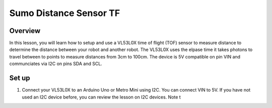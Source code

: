 Sumo Distance Sensor TF
======================

Overview
--------

In this lesson, you will learn how to setup and use a VL53L0X time of flight (TOF) sensor to measure distance to determine the distance between your robot and another robot. The VL53L0X uses the elpase time it takes photons to travel between to points to measure distances from 3cm to 100cm. The device is 5V compatible on pin VIN and communciates via I2C on pins SDA and SCL.

.. figure:: images/image78.png
   :alt: 

Set up
------

#. Connect your VL53L0X to an Arduino Uno or Metro Mini using I2C. You can connect VIN to 5V. If you have not used an I2C device before, you can review the lesson on I2C devices. Note t
